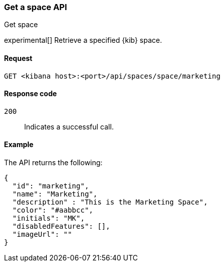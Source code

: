 [[spaces-api-get]]
=== Get a space API
++++
<titleabbrev>Get space</titleabbrev>
++++

experimental[] Retrieve a specified {kib} space.

[[spaces-api-get-request]]
==== Request

`GET <kibana host>:<port>/api/spaces/space/marketing`

[[spaces-api-get-response-codes]]
==== Response code

`200`::
  Indicates a successful call.

[[spaces-api-get-example]]
==== Example

The API returns the following:

[source,sh]
--------------------------------------------------
{
  "id": "marketing",
  "name": "Marketing",
  "description" : "This is the Marketing Space",
  "color": "#aabbcc",
  "initials": "MK",
  "disabledFeatures": [],
  "imageUrl": ""
}
--------------------------------------------------
